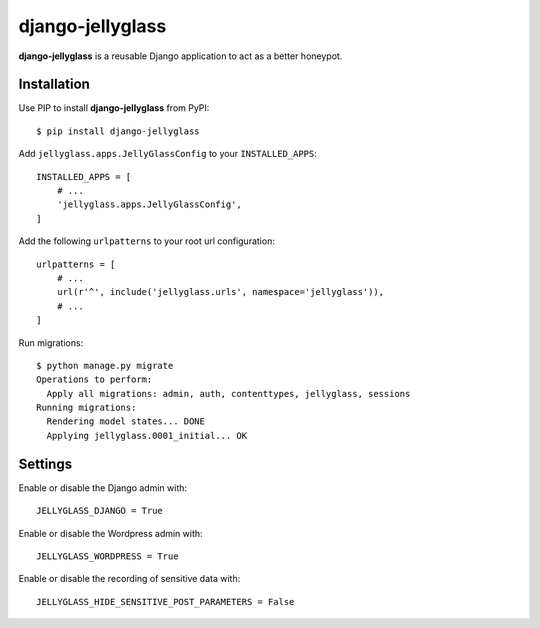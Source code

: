 =================
django-jellyglass
=================

.. image:: https://img.shields.io/pypi/v/django-jellyglass.svg
   :target: https://pypi.python.org/pypi/django-jellyglass

.. image:: https://img.shields.io/pypi/l/django-jellyglass.svg
   :target: https://pypi.python.org/pypi/django-jellyglass

.. image:: https://img.shields.io/travis/MarkusH/django-jellyglass.svg
   :target: https://travis-ci.org/MarkusH/django-jellyglass


**django-jellyglass** is a reusable Django application to act as a better
honeypot.


Installation
============

Use PIP to install **django-jellyglass** from PyPI::

   $ pip install django-jellyglass

Add ``jellyglass.apps.JellyGlassConfig`` to your ``INSTALLED_APPS``::

   INSTALLED_APPS = [
       # ...
       'jellyglass.apps.JellyGlassConfig',
   ]

Add the following ``urlpatterns`` to your root url configuration::

   urlpatterns = [
       # ...
       url(r'^', include('jellyglass.urls', namespace='jellyglass')),
       # ...
   ]

Run migrations::

   $ python manage.py migrate
   Operations to perform:
     Apply all migrations: admin, auth, contenttypes, jellyglass, sessions
   Running migrations:
     Rendering model states... DONE
     Applying jellyglass.0001_initial... OK


Settings
========

Enable or disable the Django admin with::

   JELLYGLASS_DJANGO = True

Enable or disable the Wordpress admin with::

   JELLYGLASS_WORDPRESS = True

Enable or disable the recording of sensitive data with::

   JELLYGLASS_HIDE_SENSITIVE_POST_PARAMETERS = False
